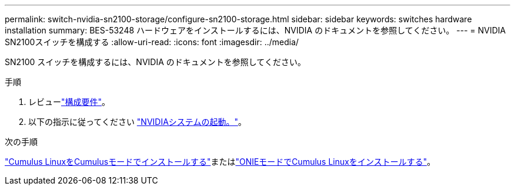 ---
permalink: switch-nvidia-sn2100-storage/configure-sn2100-storage.html 
sidebar: sidebar 
keywords: switches hardware installation 
summary: BES-53248 ハードウェアをインストールするには、NVIDIA のドキュメントを参照してください。 
---
= NVIDIA SN2100スイッチを構成する
:allow-uri-read: 
:icons: font
:imagesdir: ../media/


[role="lead"]
SN2100 スイッチを構成するには、NVIDIA のドキュメントを参照してください。

.手順
. レビューlink:configure-reqs-sn2100-storage.html["構成要件"]。
. 以下の指示に従ってください https://docs.nvidia.com/networking/display/sn2000pub/System+Bring-Up["NVIDIAシステムの起動。"^]。


.次の手順
link:install-cumulus-mode-sn2100-storage.html["Cumulus LinuxをCumulusモードでインストールする"]またはlink:install-onie-mode-sn2100-storage.html["ONIEモードでCumulus Linuxをインストールする"]。
